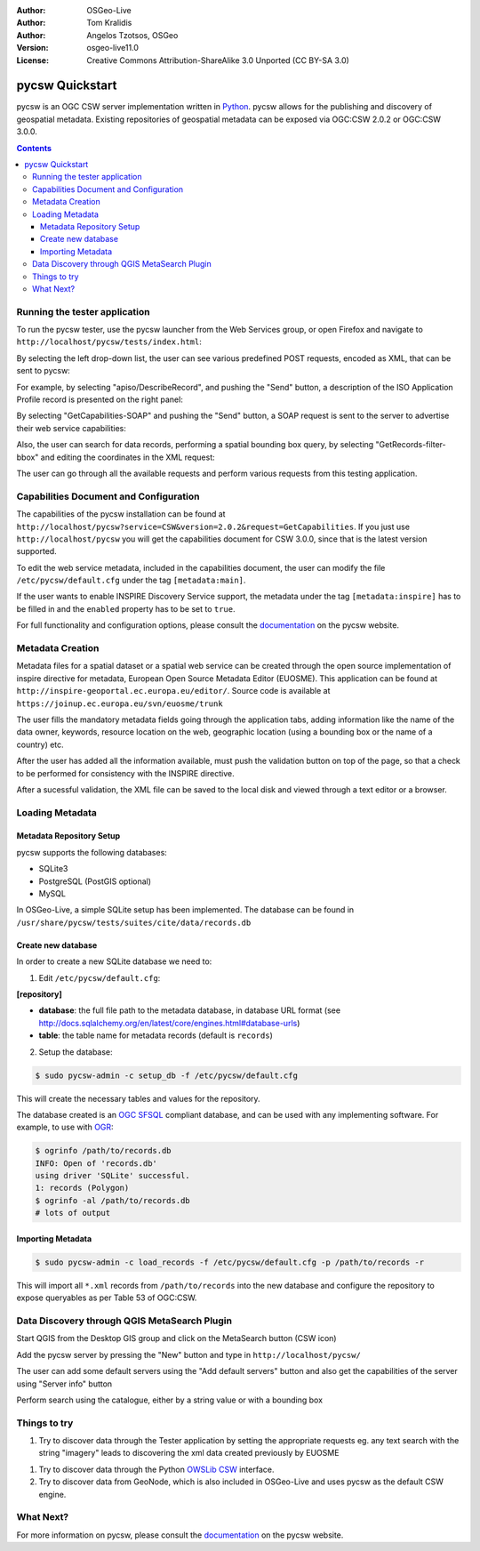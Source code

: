 :Author: OSGeo-Live
:Author: Tom Kralidis
:Author: Angelos Tzotsos, OSGeo
:Version: osgeo-live11.0
:License: Creative Commons Attribution-ShareAlike 3.0 Unported  (CC BY-SA 3.0)

.. image:: ../../images/project_logos/logo-pycsw.png
  :scale: 80 %
  :alt: project logo
  :align: right
  :target: http://pycsw.org/

********************************************************************************
pycsw Quickstart
********************************************************************************

pycsw is an OGC CSW server implementation written in `Python <http://python.org>`_. pycsw allows for the publishing and discovery of geospatial metadata.  Existing repositories of geospatial metadata can be exposed via OGC:CSW 2.0.2 or OGC:CSW 3.0.0.

.. contents:: Contents

Running the tester application
==============================

To run the pycsw tester, use the pycsw launcher from the Web Services group, or open Firefox and navigate to ``http://localhost/pycsw/tests/index.html``:

.. image:: ../../images/screenshots/1024x768/pycsw_tester_startup.png
  :scale: 75 %

By selecting the left drop-down list, the user can see various predefined POST requests, encoded as XML, that can be sent to pycsw: 

.. image:: ../../images/screenshots/1024x768/pycsw_tester_selection.png
  :scale: 75 %

For example, by selecting "apiso/DescribeRecord", and pushing the "Send" button, a description of the ISO Application Profile record is presented on the right panel:

.. image:: ../../images/screenshots/1024x768/pycsw_tester_describe_apiso_record.png
  :scale: 75 %

By selecting "GetCapabilities-SOAP" and pushing the "Send" button, a SOAP request is sent to the server to advertise their web service capabilities:

.. image:: ../../images/screenshots/1024x768/pycsw_tester_soap_capabillities.png
  :scale: 75 %

Also, the user can search for data records, performing a spatial bounding box query, by selecting "GetRecords-filter-bbox" and editing the coordinates in the XML request:

.. image:: ../../images/screenshots/1024x768/pycsw_tester_getrecords_bbox_filter.png
  :scale: 75 %

The user can go through all the available requests and perform various requests from this testing application.

Capabilities Document and Configuration
=======================================

The capabilities of the pycsw installation can be found at ``http://localhost/pycsw?service=CSW&version=2.0.2&request=GetCapabilities``. If you just use ``http://localhost/pycsw`` you will get the capabilities document for CSW 3.0.0, since that is the latest version supported.

To edit the web service metadata, included in the capabilities document, the user can modify the file ``/etc/pycsw/default.cfg`` under the tag ``[metadata:main]``.

If the user wants to enable INSPIRE Discovery Service support, the metadata under the tag ``[metadata:inspire]`` has to be filled in and the ``enabled`` property has to be set to ``true``.

For full functionality and configuration options, please consult the `documentation`_ on the pycsw website.

Metadata Creation
=================

Metadata files for a spatial dataset or a spatial web service can be created through the open source implementation of inspire directive for metadata, European Open Source Metadata Editor (EUOSME). This application can be found at ``http://inspire-geoportal.ec.europa.eu/editor/``. Source code is available at ``https://joinup.ec.europa.eu/svn/euosme/trunk``

The user fills the mandatory metadata fields going through the application tabs, adding information like the name of the data owner, keywords, resource location on the web, geographic location (using a bounding box or the name of a country) etc. 

.. image:: ../../images/screenshots/1024x768/pycsw_euosme_metadata_input.png
  :scale: 75 % 

After the user has added all the information available, must push the validation button on top of the page, so that a check to be performed for consistency with the INSPIRE directive. 

.. image:: ../../images/screenshots/1024x768/pycsw_euosme_save_metadata.png
  :scale: 75 %

After a sucessful validation, the XML file can be saved to the local disk and viewed through a text editor or a browser.


Loading Metadata
================

Metadata Repository Setup
-------------------------

pycsw supports the following databases:

- SQLite3
- PostgreSQL (PostGIS optional)
- MySQL

In OSGeo-Live, a simple SQLite setup has been implemented. The database can be found in ``/usr/share/pycsw/tests/suites/cite/data/records.db``

Create new database
-------------------

In order to create a new SQLite database we need to:

1. Edit ``/etc/pycsw/default.cfg``:

**[repository]**

- **database**: the full file path to the metadata database, in database URL format (see http://docs.sqlalchemy.org/en/latest/core/engines.html#database-urls)
- **table**: the table name for metadata records (default is ``records``)

2. Setup the database:

.. code-block:: bash

  $ sudo pycsw-admin -c setup_db -f /etc/pycsw/default.cfg

This will create the necessary tables and values for the repository.

The database created is an `OGC SFSQL`_ compliant database, and can be used with any implementing software.  For example, to use with `OGR`_:

.. code-block:: bash

  $ ogrinfo /path/to/records.db
  INFO: Open of 'records.db'
  using driver 'SQLite' successful.
  1: records (Polygon)
  $ ogrinfo -al /path/to/records.db
  # lots of output

Importing Metadata
------------------

.. code-block:: bash

  $ sudo pycsw-admin -c load_records -f /etc/pycsw/default.cfg -p /path/to/records -r

This will import all ``*.xml`` records from ``/path/to/records`` into the new database and configure the repository to expose queryables as per Table 53 of OGC:CSW.


Data Discovery through QGIS MetaSearch Plugin
=============================================

Start QGIS from the Desktop GIS group and click on the MetaSearch button (CSW icon)

.. image:: ../../images/screenshots/1024x768/pycsw_qgis_metasearch_open.png
  :scale: 75 %

Add the pycsw server by pressing the "New" button and type in ``http://localhost/pycsw/``

.. image:: ../../images/screenshots/1024x768/pycsw_qgis_metasearch_add.png
  :scale: 75 %

The user can add some default servers using the "Add default servers" button and also get the capabilities of the server using "Server info" button

.. image:: ../../images/screenshots/1024x768/pycsw_qgis_metasearch_server_info.png
  :scale: 75 %

Perform search using the catalogue, either by a string value or with a bounding box

.. image:: ../../images/screenshots/1024x768/pycsw_qgis_metasearch_search.png
  :scale: 75 %


Things to try
=============

#. Try to discover data through the Tester application by setting the appropriate requests eg. any text search with the string "imagery" leads to discovering the xml data created previously by EUOSME

.. image:: ../../images/screenshots/1024x768/pycsw_tester_discovery.png
  :scale: 75 %

#. Try to discover data through the Python `OWSLib CSW`_ interface.

#. Try to discover data from GeoNode, which is also included in OSGeo-Live and uses pycsw as the default CSW engine.

What Next?
==========

For more information on pycsw, please consult the `documentation`_ on the pycsw website.

.. _`OpenGIS Catalogue Service Implementation Specification`: http://www.opengeospatial.org/standards/cat
.. _`2011`: http://www.kralidis.ca/blog/2011/02/04/help-wanted-baking-a-csw-server-in-python/
.. _`Open Source`: http://www.opensource.org/
.. _`documentation`: http://pycsw.org/docs/documentation.html
.. _`lxml`: http://lxml.de/
.. _`SQLAlchemy`: http://www.sqlalchemy.org/
.. _`Shapely`: http://trac.gispython.org/lab/wiki/Shapely
.. _`pyproj`: http://code.google.com/p/pyproj/
.. _`Download pycsw`: http://pycsw.org/download.html
.. _`OGC Compliant`: http://www.opengeospatial.org/resource/products/details/?pid=1104
.. _`OGC Reference Implementation`: http://demo.pycsw.org/
.. _`GitHub`: https://github.com/geopython/pycsw
.. _`OGR`: http://www.gdal.org/ogr
.. _`OGC SFSQL`: http://www.opengeospatial.org/standards/sfs
.. _`OWSLib CSW`: https://geopython.github.io/OWSLib/#csw

